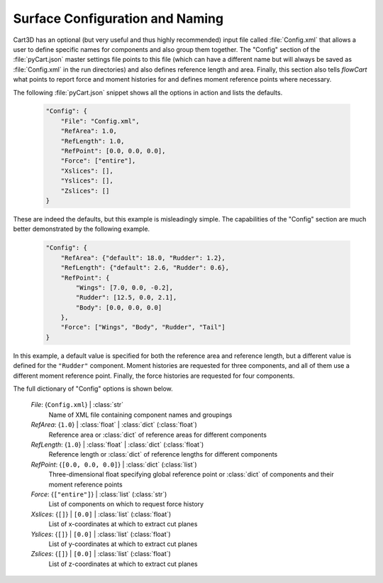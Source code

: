 
--------------------------------
Surface Configuration and Naming
--------------------------------

Cart3D has an optional (but very useful and thus highly recommended) input file
called :file:`Config.xml` that allows a user to define specific names for
components and also group them together.  The "Config" section of the
:file:`pyCart.json` master settings file points to this file (which can have a
different name but will always be saved as :file:`Config.xml` in the run
directories) and also defines reference length and area.  Finally, this section
also tells `flowCart` what points to report force and moment histories for and
defines moment reference points where necessary.

The following :file:`pyCart.json` snippet shows all the options in action and
lists the defaults.

    .. code-block:: javascript
    
        "Config": {
            "File": "Config.xml",
            "RefArea": 1.0,
            "RefLength": 1.0,
            "RefPoint": [0.0, 0.0, 0.0],
            "Force": ["entire"],
            "Xslices": [],
            "Yslices": [],
            "Zslices": []
        }
        
These are indeed the defaults, but this example is misleadingly simple.  The
capabilities of the "Config" section are much better demonstrated by the
following example.

    .. code-block:: javascript
    
        "Config": {
            "RefArea": {"default": 18.0, "Rudder": 1.2},
            "RefLength": {"default": 2.6, "Rudder": 0.6},
            "RefPoint": {
                "Wings": [7.0, 0.0, -0.2],
                "Rudder": [12.5, 0.0, 2.1],
                "Body": [0.0, 0.0, 0.0]
            },
            "Force": ["Wings", "Body", "Rudder", "Tail"]
        }
        
In this example, a default value is specified for both the reference area and
reference length, but a different value is defined for the ``"Rudder"``
component.  Moment histories are requested for three components, and all of them
use a different moment reference point.  Finally, the force histories are
requested for four components.

The full dictionary of "Config" options is shown below.

    *File*: {``Config.xml``} | :class:`str`
        Name of XML file containing component names and groupings
        
    *RefArea*: {``1.0``} | :class:`float` | :class:`dict` (:class:`float`)
        Reference area or :class:`dict` of reference areas for different
        components
        
    *RefLength*: {``1.0``} | :class:`float` | :class:`dict` (:class:`float`)
        Reference length or :class:`dict` of reference lengths for different
        components
        
    *RefPoint*: {``[0.0, 0.0, 0.0]``} | :class:`dict` (:class:`list`)
        Three-dimensional float specifying global reference point or
        :class:`dict` of components and their moment reference points
        
    *Force*: {``["entire"]``} | :class:`list` (:class:`str`)
        List of components on which to request force history
        
    *Xslices*: {``[]``} | ``[0.0]`` | :class:`list` (:class:`float`)
        List of x-coordinates at which to extract cut planes
        
    *Yslices*: {``[]``} | ``[0.0]`` | :class:`list` (:class:`float`)
        List of y-coordinates at which to extract cut planes
        
    *Zslices*: {``[]``} | ``[0.0]`` | :class:`list` (:class:`float`)
        List of z-coordinates at which to extract cut planes

